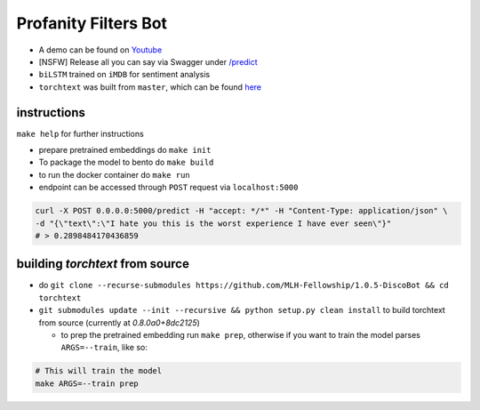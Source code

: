 Profanity Filters Bot
=====================

|License| |PR| |Lang|

.. |License| image:: https://img.shields.io/github/license/MLH-Fellowship/1.0.5-profanity-filters-bot?style=flat-square   :alt: GitHub
.. |PR| image:: https://img.shields.io/github/issues-pr/MLH-Fellowship/1.0.5-profanity-filters-bot?style=flat-square   :alt: GitHub pull requests
.. |Lang| image:: https://img.shields.io/github/languages/count/MLH-Fellowship/1.0.5-profanity-filters-bot?style=flat-square   :alt: GitHub language count

- A demo can be found on `Youtube <https://www.youtube.com/watch?v=T_aDZYCJVdM>`_
- [NSFW] Release all you can say via Swagger under  `/predict <https://profanityfilterservice.herokuapp.com/>`_
- ``biLSTM`` trained on ``iMDB`` for sentiment analysis
- ``torchtext`` was built from ``master``, which can be found `here <https://github.com/pytorch/text>`_

instructions
++++++++++++

``make help`` for further instructions

- prepare pretrained embeddings do ``make init``
- To package the model to bento do ``make build``
- to run the docker container do ``make run``
- endpoint can be accessed through ``POST`` request via ``localhost:5000``

.. code-block:: shell

	curl -X POST 0.0.0.0:5000/predict -H "accept: */*" -H "Content-Type: application/json" \
	-d "{\"text\":\"I hate you this is the worst experience I have ever seen\"}"
	# > 0.2898484170436859

building `torchtext` from source
++++++++++++++++++++++++++++++++

- do ``git clone --recurse-submodules https://github.com/MLH-Fellowship/1.0.5-DiscoBot && cd torchtext``

- ``git submodules update --init --recursive && python setup.py clean install`` to build torchtext from source (currently at *0.8.0a0+8dc2125*)

  - to prep the pretrained embedding run ``make prep``, otherwise if you want to train the model parses ``ARGS=--train``, like so:

.. code-block:: shell

    # This will train the model
    make ARGS=--train prep 
